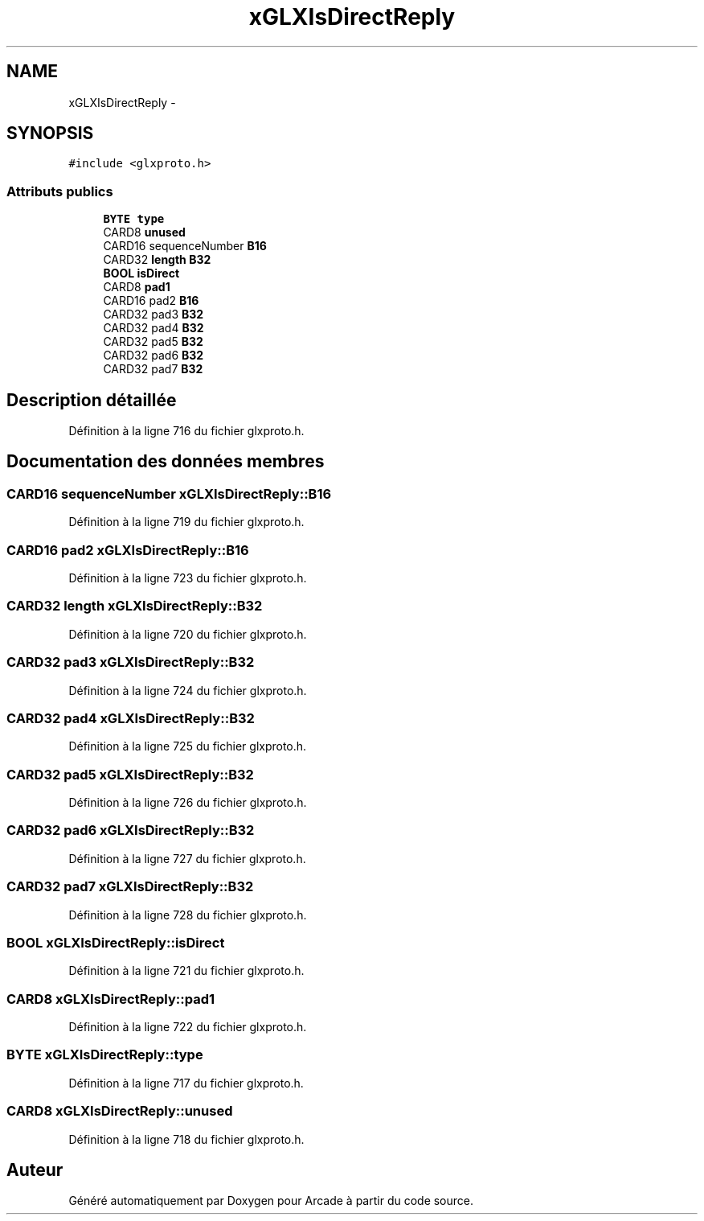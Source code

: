 .TH "xGLXIsDirectReply" 3 "Jeudi 31 Mars 2016" "Version 1" "Arcade" \" -*- nroff -*-
.ad l
.nh
.SH NAME
xGLXIsDirectReply \- 
.SH SYNOPSIS
.br
.PP
.PP
\fC#include <glxproto\&.h>\fP
.SS "Attributs publics"

.in +1c
.ti -1c
.RI "\fBBYTE\fP \fBtype\fP"
.br
.ti -1c
.RI "CARD8 \fBunused\fP"
.br
.ti -1c
.RI "CARD16 sequenceNumber \fBB16\fP"
.br
.ti -1c
.RI "CARD32 \fBlength\fP \fBB32\fP"
.br
.ti -1c
.RI "\fBBOOL\fP \fBisDirect\fP"
.br
.ti -1c
.RI "CARD8 \fBpad1\fP"
.br
.ti -1c
.RI "CARD16 pad2 \fBB16\fP"
.br
.ti -1c
.RI "CARD32 pad3 \fBB32\fP"
.br
.ti -1c
.RI "CARD32 pad4 \fBB32\fP"
.br
.ti -1c
.RI "CARD32 pad5 \fBB32\fP"
.br
.ti -1c
.RI "CARD32 pad6 \fBB32\fP"
.br
.ti -1c
.RI "CARD32 pad7 \fBB32\fP"
.br
.in -1c
.SH "Description détaillée"
.PP 
Définition à la ligne 716 du fichier glxproto\&.h\&.
.SH "Documentation des données membres"
.PP 
.SS "CARD16 sequenceNumber xGLXIsDirectReply::B16"

.PP
Définition à la ligne 719 du fichier glxproto\&.h\&.
.SS "CARD16 pad2 xGLXIsDirectReply::B16"

.PP
Définition à la ligne 723 du fichier glxproto\&.h\&.
.SS "CARD32 \fBlength\fP xGLXIsDirectReply::B32"

.PP
Définition à la ligne 720 du fichier glxproto\&.h\&.
.SS "CARD32 pad3 xGLXIsDirectReply::B32"

.PP
Définition à la ligne 724 du fichier glxproto\&.h\&.
.SS "CARD32 pad4 xGLXIsDirectReply::B32"

.PP
Définition à la ligne 725 du fichier glxproto\&.h\&.
.SS "CARD32 pad5 xGLXIsDirectReply::B32"

.PP
Définition à la ligne 726 du fichier glxproto\&.h\&.
.SS "CARD32 pad6 xGLXIsDirectReply::B32"

.PP
Définition à la ligne 727 du fichier glxproto\&.h\&.
.SS "CARD32 pad7 xGLXIsDirectReply::B32"

.PP
Définition à la ligne 728 du fichier glxproto\&.h\&.
.SS "\fBBOOL\fP xGLXIsDirectReply::isDirect"

.PP
Définition à la ligne 721 du fichier glxproto\&.h\&.
.SS "CARD8 xGLXIsDirectReply::pad1"

.PP
Définition à la ligne 722 du fichier glxproto\&.h\&.
.SS "\fBBYTE\fP xGLXIsDirectReply::type"

.PP
Définition à la ligne 717 du fichier glxproto\&.h\&.
.SS "CARD8 xGLXIsDirectReply::unused"

.PP
Définition à la ligne 718 du fichier glxproto\&.h\&.

.SH "Auteur"
.PP 
Généré automatiquement par Doxygen pour Arcade à partir du code source\&.
